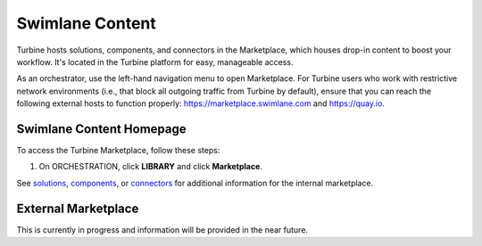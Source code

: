 Swimlane Content
================

Turbine hosts solutions, components, and connectors in the Marketplace,
which houses drop-in content to boost your workflow. It's located in the
Turbine platform for easy, manageable access.

As an orchestrator, use the left-hand navigation menu to open
Marketplace. For Turbine users who work with restrictive network
environments (i.e., that block all outgoing traffic from Turbine by
default), ensure that you can reach the following external hosts to
function properly:
`https://marketplace.swimlane.com <https://marketplace.swimlane.com/>`__
and `https://quay.io <https://quay.io/>`__.

Swimlane Content Homepage
-------------------------

To access the Turbine Marketplace, follow these steps:

#. On ORCHESTRATION, click **LIBRARY** and click **Marketplace**.

|image1|

See
`solutions <https://docs.swimlane.com/turbine/marketplace/solutions-and-applications.rst>`__,
`components <https://docs.swimlane.com/turbine/marketplace/components.rst>`__,
or
`connectors <https://docs.swimlane.com/turbine/marketplace/connectors.rst>`__
for additional information for the internal marketplace.

External Marketplace
--------------------

This is currently in progress and information will be provided in the
near future.

.. |image1| image:: ../Resources/Images/canvas-marketplace.png
